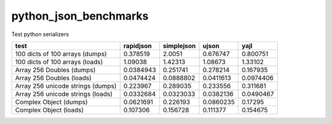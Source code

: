 python_json_benchmarks
----------------------
Test python serializers

+-----------------------------------+-------------+--------------+-----------+-----------+
| test                              |   rapidjson |   simplejson |     ujson |      yajl |
+===================================+=============+==============+===========+===========+
| 100 dicts of 100 arrays (dumps)   |   0.378519  |    2.0051    | 0.676747  | 0.800751  |
+-----------------------------------+-------------+--------------+-----------+-----------+
| 100 dicts of 100 arrays (loads)   |   1.09038   |    1.42313   | 1.08673   | 1.33102   |
+-----------------------------------+-------------+--------------+-----------+-----------+
| Array 256 Doubles (dumps)         |   0.0384943 |    0.251741  | 0.278214  | 0.167935  |
+-----------------------------------+-------------+--------------+-----------+-----------+
| Array 256 Doubles (loads)         |   0.0474424 |    0.0888802 | 0.0411613 | 0.0974406 |
+-----------------------------------+-------------+--------------+-----------+-----------+
| Array 256 unicode strings (dumps) |   0.223967  |    0.289035  | 0.233556  | 0.311681  |
+-----------------------------------+-------------+--------------+-----------+-----------+
| Array 256 unicode strings (loads) |   0.0332684 |    0.0323033 | 0.0382136 | 0.0490467 |
+-----------------------------------+-------------+--------------+-----------+-----------+
| Complex Object (dumps)            |   0.0621691 |    0.226193  | 0.0860235 | 0.17295   |
+-----------------------------------+-------------+--------------+-----------+-----------+
| Complex Object (loads)            |   0.107306  |    0.156728  | 0.111377  | 0.154675  |
+-----------------------------------+-------------+--------------+-----------+-----------+
